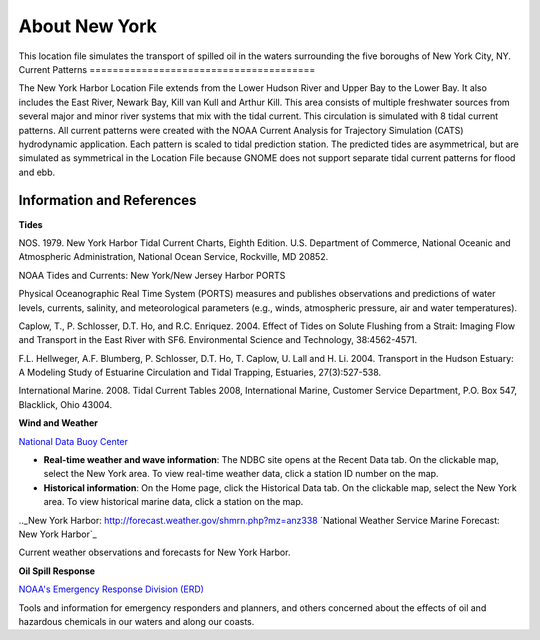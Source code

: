 .. keywords
   New York, Hudson, Newark, Kill van Kull, Arthur Kill, Upper, Lower, bay, location

About New York
^^^^^^^^^^^^^^^^^^^^^^^^^^^^^^^^^^^^^^^^^^^

This location file simulates the transport of spilled oil in the waters surrounding the five boroughs of New York City, NY. 
Current Patterns
=======================================

The New York Harbor Location File extends from the Lower Hudson River and Upper Bay to the Lower Bay. It also includes the East River, Newark Bay, Kill van Kull and Arthur Kill. This area consists of multiple freshwater sources from several major and minor river systems that mix with the tidal current. This circulation is simulated with 8 tidal current patterns. All current patterns were created with the NOAA Current Analysis for Trajectory Simulation (CATS) hydrodynamic application. Each pattern is scaled to tidal prediction station. The predicted tides are asymmetrical, but are simulated as symmetrical in the Location File because GNOME does not support separate tidal current patterns for flood and ebb. 


Information and References
==================================================


**Tides**

NOS. 1979. New York Harbor Tidal Current Charts, Eighth Edition. U.S. Department of Commerce, National Oceanic and Atmospheric Administration, National Ocean Service, Rockville, MD 20852.

.. _New York/New Jersey Harbor PORTS: http://tidesandcurrents.noaa.gov/ports/index.shtml?port=ny
NOAA Tides and Currents: New York/New Jersey Harbor PORTS

Physical Oceanographic Real Time System (PORTS) measures and publishes observations and predictions of water levels, currents, salinity, and meteorological parameters (e.g., winds, atmospheric pressure, air and water temperatures).

Caplow, T., P. Schlosser, D.T. Ho, and R.C. Enriquez. 2004. Effect of Tides on Solute Flushing from a Strait: Imaging Flow and Transport in the East River with SF6. Environmental Science and Technology, 38:4562-4571.

F.L. Hellweger, A.F. Blumberg, P. Schlosser, D.T. Ho, T. Caplow, U. Lall and H. Li. 2004. Transport in the Hudson Estuary: A Modeling Study of Estuarine Circulation and Tidal Trapping, Estuaries, 27(3):527-538.

International Marine. 2008. Tidal Current Tables 2008, International Marine, Customer Service Department, P.O. Box 547, Blacklick, Ohio 43004.


**Wind and Weather**

.. _National Data Buoy Center: http://www.ndbc.noaa.gov/
`National Data Buoy Center`_

* **Real-time weather and wave information**: The NDBC site opens at the Recent Data tab. On the clickable map, select the New York area. To view real-time weather data, click a station ID number on the map.

* **Historical information**: On the Home page, click the Historical Data tab. On the clickable map, select the New York area. To view historical marine data, click a station on the map.


.._New York Harbor: http://forecast.weather.gov/shmrn.php?mz=anz338
`National Weather Service Marine Forecast: New York Harbor`_

Current weather observations and forecasts for New York Harbor.


**Oil Spill Response**

.. _NOAA's Emergency Response Division (ERD): http://response.restoration.noaa.gov
`NOAA's Emergency Response Division (ERD)`_

Tools and information for emergency responders and planners, and others concerned about the effects of oil and hazardous chemicals in our waters and along our coasts.